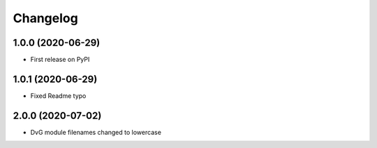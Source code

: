 Changelog
=========

1.0.0 (2020-06-29)
------------------
* First release on PyPI

1.0.1 (2020-06-29)
------------------
* Fixed Readme typo

2.0.0 (2020-07-02)
------------------
* DvG module filenames changed to lowercase
